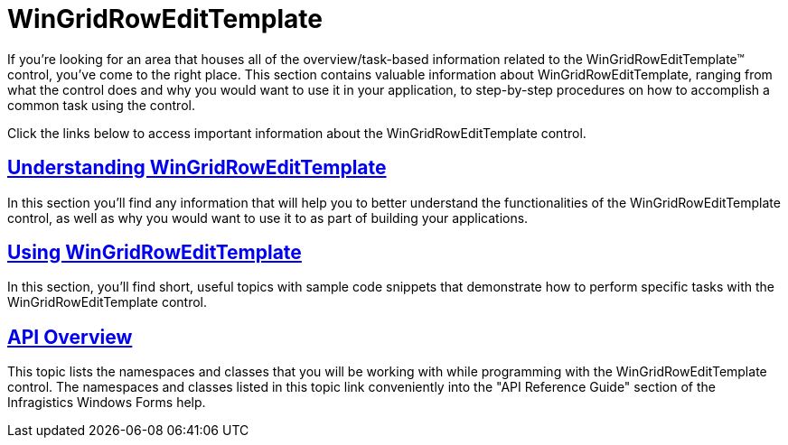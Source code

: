 ﻿////

|metadata|
{
    "name": "wingridrowedittemplate",
    "controlName": [],
    "tags": ["Getting Started","Summaries","Templating"],
    "guid": "{0C0C88D5-987B-4786-8F73-7D0F486B28C4}",  
    "buildFlags": [],
    "createdOn": "0001-01-01T00:00:00Z"
}
|metadata|
////

= WinGridRowEditTemplate

If you're looking for an area that houses all of the overview/task-based information related to the WinGridRowEditTemplate™ control, you've come to the right place. This section contains valuable information about WinGridRowEditTemplate, ranging from what the control does and why you would want to use it in your application, to step-by-step procedures on how to accomplish a common task using the control.

Click the links below to access important information about the WinGridRowEditTemplate control.

== link:wingridrowedittemplate-understanding-wingridrowedittemplate.html[Understanding WinGridRowEditTemplate]

In this section you'll find any information that will help you to better understand the functionalities of the WinGridRowEditTemplate control, as well as why you would want to use it to as part of building your applications.

== link:wingridrowedittemplate-using-wingridrowedittemplate.html[Using WinGridRowEditTemplate]

In this section, you'll find short, useful topics with sample code snippets that demonstrate how to perform specific tasks with the WinGridRowEditTemplate control.

== link:wingridrowedittemplate-api-overview.html[API Overview]

This topic lists the namespaces and classes that you will be working with while programming with the WinGridRowEditTemplate control. The namespaces and classes listed in this topic link conveniently into the "API Reference Guide" section of the Infragistics Windows Forms help.